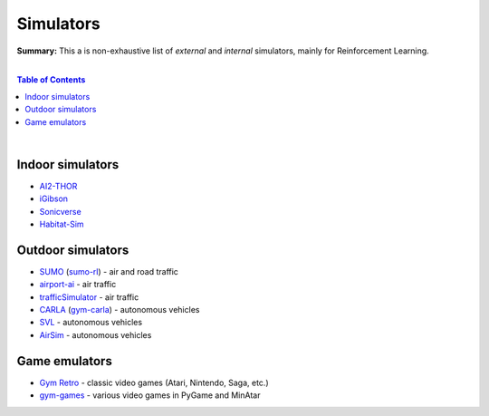 .. |br| raw:: html

  <br/>

Simulators
==========

**Summary:** This a is non-exhaustive list of *external* and *internal* simulators, mainly for Reinforcement Learning.

|

.. contents:: **Table of Contents**

|

Indoor simulators
-----------------

- `AI2-THOR <https://ai2thor.allenai.org/>`_
- `iGibson <https://github.com/StanfordVL/iGibson>`_
- `Sonicverse <https://github.com/StanfordVL/Sonicverse>`_
- `Habitat-Sim <https://github.com/facebookresearch/habitat-sim>`_

Outdoor simulators
------------------

- `SUMO <https://www.eclipse.org/sumo/>`_ (`sumo-rl <https://github.com/LucasAlegre/sumo-rl>`_) - air and road traffic
- `airport-ai <https://github.com/burnpiro/airport-ai>`_ - air traffic
- `trafficSimulator <https://github.com/BilHim/trafficSimulator>`_ - air traffic
- `CARLA <http://carla.org/>`_ (`gym-carla <https://github.com/cjy1992/gym-carla>`_) - autonomous vehicles
- `SVL <https://www.svlsimulator.com/>`_ - autonomous vehicles
- `AirSim <https://microsoft.github.io/AirSim/reinforcement_learning/>`_ - autonomous vehicles

Game emulators
--------------

- `Gym Retro <https://github.com/openai/retro>`_ - classic video games (Atari, Nintendo, Saga, etc.)
- `gym-games <https://github.com/qlan3/gym-games>`_ - various video games in PyGame and MinAtar
